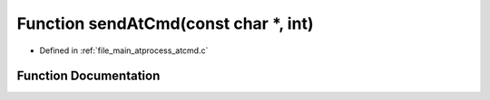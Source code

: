 .. _exhale_function_atcmd_8c_1aa47e88722a40f753daf12c9c651072d7:

Function sendAtCmd(const char \*, int)
======================================

- Defined in :ref:`file_main_atprocess_atcmd.c`


Function Documentation
----------------------


.. doxygenfunction:: sendAtCmd(const char *, int)
